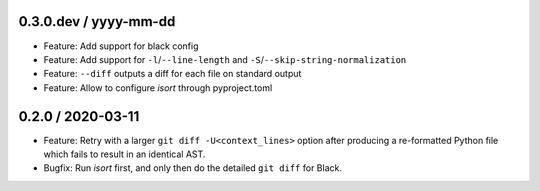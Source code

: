 0.3.0.dev / yyyy-mm-dd
----------------------

- Feature: Add support for black config
- Feature: Add support for ``-l``/``--line-length`` and ``-S``/``--skip-string-normalization``
- Feature: ``--diff`` outputs a diff for each file on standard output
- Feature: Allow to configure `isort` through pyproject.toml


0.2.0 / 2020-03-11
------------------

- Feature: Retry with a larger ``git diff -U<context_lines>`` option after producing a
  re-formatted Python file which fails to result in an identical AST.
- Bugfix: Run `isort` first, and only then do the detailed ``git diff`` for Black.
